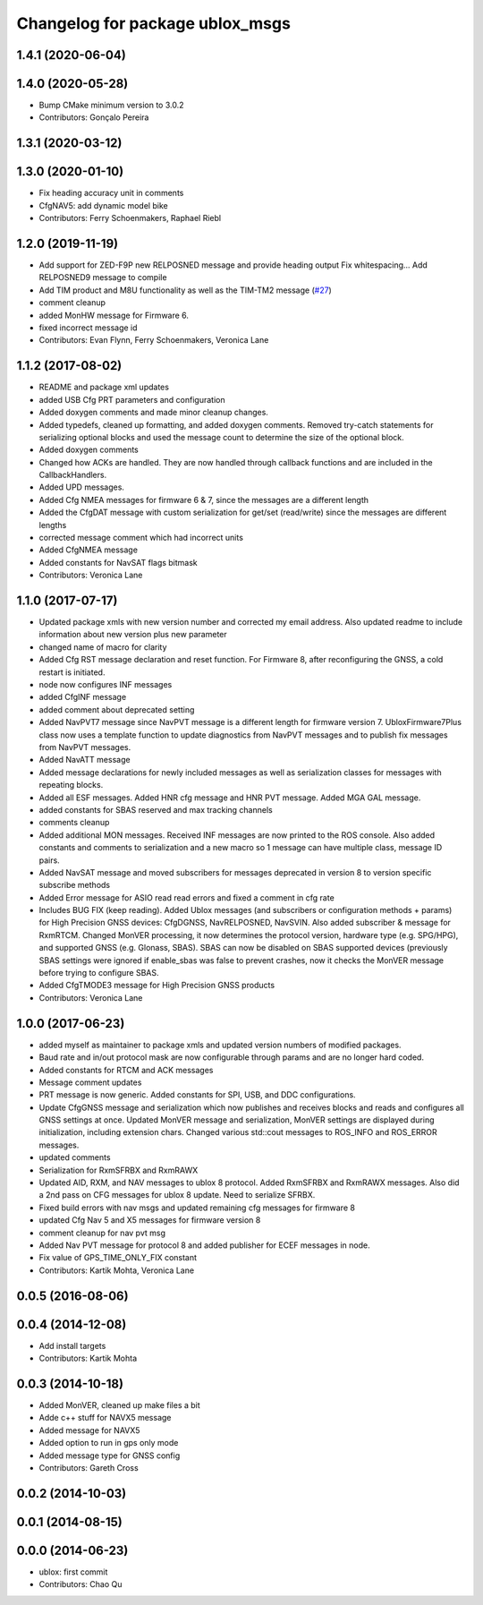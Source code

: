 ^^^^^^^^^^^^^^^^^^^^^^^^^^^^^^^^
Changelog for package ublox_msgs
^^^^^^^^^^^^^^^^^^^^^^^^^^^^^^^^

1.4.1 (2020-06-04)
------------------

1.4.0 (2020-05-28)
------------------
* Bump CMake minimum version to 3.0.2
* Contributors: Gonçalo Pereira

1.3.1 (2020-03-12)
------------------

1.3.0 (2020-01-10)
------------------
* Fix heading accuracy unit in comments
* CfgNAV5: add dynamic model bike
* Contributors: Ferry Schoenmakers, Raphael Riebl

1.2.0 (2019-11-19)
------------------
* Add support for ZED-F9P new RELPOSNED message and provide heading output
  Fix whitespacing...
  Add RELPOSNED9 message to compile
* Add TIM product and M8U functionality as well as the TIM-TM2 message (`#27 <https://github.com/KumarRobotics/ublox/issues/27>`_)
* comment cleanup
* added MonHW message for Firmware 6.
* fixed incorrect message id
* Contributors: Evan Flynn, Ferry Schoenmakers, Veronica Lane

1.1.2 (2017-08-02)
------------------
* README and package xml updates
* added USB Cfg PRT parameters and configuration
* Added doxygen comments and made minor cleanup changes.
* Added typedefs, cleaned up formatting, and added doxygen comments. Removed try-catch statements for serializing optional blocks and used the message count to determine the size of the optional block.
* Added doxygen comments
* Changed how ACKs are handled. They are now handled through callback functions and are included in the CallbackHandlers.
* Added UPD messages.
* Added Cfg NMEA messages for firmware 6 & 7, since the messages are a different length
* Added the CfgDAT message with custom serialization for get/set (read/write) since the messages are different lengths
* corrected message comment which had incorrect units
* Added CfgNMEA message
* Added constants for NavSAT flags bitmask
* Contributors: Veronica Lane

1.1.0 (2017-07-17)
------------------
* Updated package xmls with new version number and corrected my email address. Also updated readme to include information about new version plus new parameter
* changed name of macro for clarity
* Added Cfg RST message declaration and reset function. For Firmware 8, after reconfiguring the GNSS, a cold restart is initiated.
* node now configures INF messages
* added CfgINF message
* added comment about deprecated setting
* Added NavPVT7 message since NavPVT message is a different length for firmware version 7. UbloxFirmware7Plus class now uses a template function to update diagnostics from NavPVT messages and to publish fix messages from NavPVT messages.
* Added NavATT message
* Added message declarations for newly included messages as well as serialization classes for messages with repeating blocks.
* Added all ESF messages. Added HNR cfg message and HNR PVT message. Added MGA GAL message.
* added constants for SBAS reserved and max tracking channels
* comments cleanup
* Added additional MON messages. Received INF messages are now printed to the ROS console. Also added constants and comments to serialization and a new macro so 1 message can have multiple class, message ID pairs.
* Added NavSAT message and moved subscribers for messages deprecated in version 8 to version specific subscribe methods
* Added Error message for ASIO read read errors and fixed a comment in cfg rate
* Includes BUG FIX (keep reading). Added Ublox messages (and subscribers or configuration methods + params) for High Precision GNSS devices: CfgDGNSS, NavRELPOSNED, NavSVIN. Also added subscriber & message for RxmRTCM. Changed MonVER processing, it now determines the protocol version, hardware type (e.g. SPG/HPG), and supported GNSS (e.g. Glonass, SBAS). SBAS can now be disabled on SBAS supported devices (previously SBAS settings were ignored if enable_sbas was false to prevent crashes, now it checks the MonVER message before trying to configure SBAS.
* Added CfgTMODE3 message for High Precision GNSS products
* Contributors: Veronica Lane

1.0.0 (2017-06-23)
------------------
* added myself as maintainer to package xmls and updated version numbers of modified packages.
* Baud rate and in/out protocol mask are now configurable through params and are no longer hard coded.
* Added constants for RTCM and ACK messages
* Message comment updates
* PRT message is now generic. Added constants for SPI, USB, and DDC configurations.
* Update CfgGNSS message and serialization which now publishes and receives blocks and reads and configures all GNSS settings at once. Updated MonVER message and serialization, MonVER settings are displayed during initialization, including extension chars. Changed various std::cout messages to ROS_INFO and ROS_ERROR messages.
* updated comments
* Serialization for RxmSFRBX and RxmRAWX
* Updated AID, RXM, and NAV messages to ublox 8 protocol. Added RxmSFRBX and RxmRAWX messages. Also did a 2nd pass on CFG messages for ublox 8 update. Need to serialize SFRBX.
* Fixed build errors with nav msgs and updated remaining cfg messages for firmware 8
* updated Cfg Nav 5 and X5 messages for firmware version 8
* comment cleanup for nav pvt msg
* Added Nav PVT message for protocol 8 and added publisher for ECEF messages in node.
* Fix value of GPS_TIME_ONLY_FIX constant
* Contributors: Kartik Mohta, Veronica Lane

0.0.5 (2016-08-06)
------------------

0.0.4 (2014-12-08)
------------------
* Add install targets
* Contributors: Kartik Mohta

0.0.3 (2014-10-18)
------------------
* Added MonVER, cleaned up make files a bit
* Adde c++ stuff for NAVX5 message
* Added message for NAVX5
* Added option to run in gps only mode
* Added message type for GNSS config
* Contributors: Gareth Cross

0.0.2 (2014-10-03)
------------------

0.0.1 (2014-08-15)
------------------

0.0.0 (2014-06-23)
------------------
* ublox: first commit
* Contributors: Chao Qu
